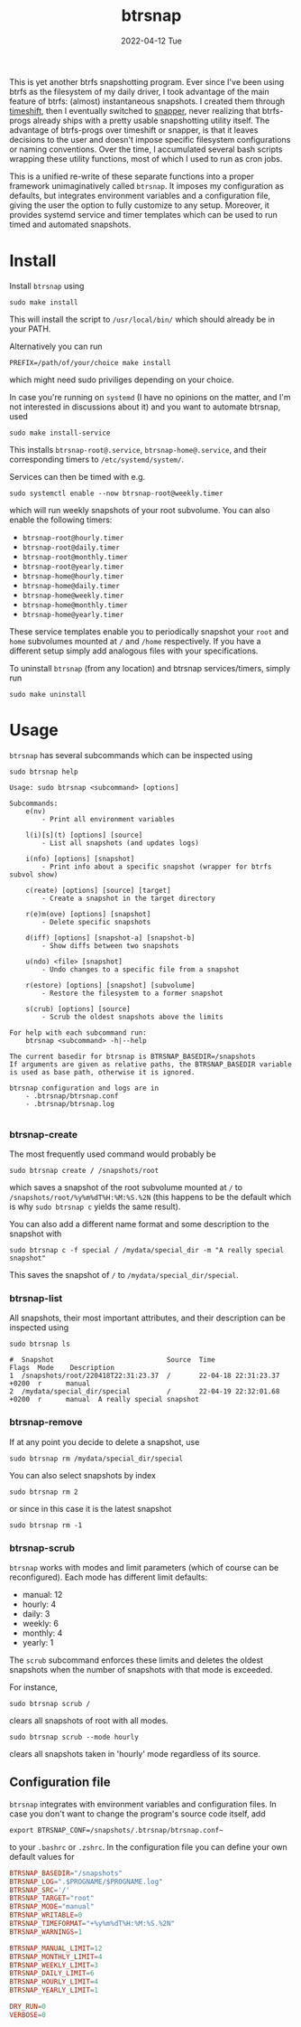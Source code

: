 #+AUTHOR: phdenzel
#+TITLE: btrsnap
#+DATE: 2022-04-12 Tue
#+OPTIONS: author:nil title:t date:nil timestamp:nil toc:nil num:nil \n:nil


This is yet another btrfs snapshotting program. Ever since I've been
using btrfs as the filesystem of my daily driver, I took advantage of
the main feature of btrfs: (almost) instantaneous snapshots. I created
them through [[https://github.com/teejee2008/timeshift][timeshift]], then I eventually switched to [[https://github.com/openSUSE/snapper][snapper]], never
realizing that btrfs-progs already ships with a pretty usable
snapshotting utility itself. The advantage of btrfs-progs over
timeshift or snapper, is that it leaves decisions to the user and
doesn't impose specific filesystem configurations or naming
conventions. Over the time, I accumulated several bash scripts
wrapping these utility functions, most of which I used to run as cron
jobs.

This is a unified re-write of these separate functions into a proper
framework unimaginatively called ~btrsnap~. It imposes my
configuration as defaults, but integrates environment variables and a
configuration file, giving the user the option to fully customize to
any setup.  Moreover, it provides systemd service and timer templates
which can be used to run timed and automated snapshots.


* Install

Install ~btrsnap~ using
#+begin_src shell
sudo make install
#+end_src
This will install the script to ~/usr/local/bin/~ which should already
be in your PATH.

Alternatively you can run
#+begin_src shell
PREFIX=/path/of/your/choice make install
#+end_src
which might need sudo priviliges depending on your choice.

In case you're running on ~systemd~ (I have no opinions on the matter,
and I'm not interested in discussions about it) and you want to
automate btrsnap, used

#+begin_src shell
sudo make install-service
#+end_src
This installs ~btrsnap-root@.service~, ~btrsnap-home@.service~, and
their corresponding timers to ~/etc/systemd/system/~.

Services can then be timed with e.g.
#+begin_src shell
sudo systemctl enable --now btrsnap-root@weekly.timer
#+end_src
which will run weekly snapshots of your root subvolume.
You can also enable the following timers:
- ~btrsnap-root@hourly.timer~
- ~btrsnap-root@daily.timer~
- ~btrsnap-root@monthly.timer~
- ~btrsnap-root@yearly.timer~
- ~btrsnap-home@hourly.timer~
- ~btrsnap-home@daily.timer~
- ~btrsnap-home@weekly.timer~
- ~btrsnap-home@monthly.timer~
- ~btrsnap-home@yearly.timer~

These service templates enable you to periodically snapshot your
~root~ and ~home~ subvolumes mounted at ~/~ and ~/home~
respectively. If you have a different setup simply add analogous files
with your specifications.

To uninstall ~btrsnap~ (from any location) and btrsnap
services/timers, simply run
#+begin_src shell
sudo make uninstall
#+end_src


* Usage

~btrsnap~ has several subcommands which can be inspected using

#+begin_src shell
sudo btrsnap help
#+end_src

#+begin_src shell
Usage: sudo btrsnap <subcommand> [options]

Subcommands:
    e(nv)
        - Print all environment variables

    l(i)[s](t) [options] [source]
        - List all snapshots (and updates logs)

    i(nfo) [options] [snapshot]
        - Print info about a specific snapshot (wrapper for btrfs subvol show)

    c(reate) [options] [source] [target]
        - Create a snapshot in the target directory

    r(e)m(ove) [options] [snapshot]
        - Delete specific snapshots

    d(iff) [options] [snapshot-a] [snapshot-b]
        - Show diffs between two snapshots

    u(ndo) <file> [snapshot]
        - Undo changes to a specific file from a snapshot

    r(estore) [options] [snapshot] [subvolume]
        - Restore the filesystem to a former snapshot

    s(crub) [options] [source]
        - Scrub the oldest snapshots above the limits

For help with each subcommand run:
    btrsnap <subcommand> -h|--help

The current basedir for btrsnap is BTRSNAP_BASEDIR=/snapshots
If arguments are given as relative paths, the BTRSNAP_BASEDIR variable
is used as base path, otherwise it is ignored.

btrsnap configuration and logs are in
    - .btrsnap/btrsnap.conf
    - .btrsnap/btrsnap.log

#+end_src


*** btrsnap-create

The most frequently used command would probably be
#+begin_src
sudo btrsnap create / /snapshots/root
#+end_src
which saves a snapshot of the root subvolume mounted at ~/~ to
~/snapshots/root/%y%m%dT%H:%M:%S.%2N~ (this happens to be the default
which is why ~sudo btrsnap c~ yields the same result).

You can also add a different name format and some description to the
snapshot with
#+begin_src shell
sudo btrsnap c -f special / /mydata/special_dir -m "A really special snapshot"
#+end_src
This saves the snapshot of ~/~ to ~/mydata/special_dir/special~.


*** btrsnap-list

All snapshots, their most important attributes, and their description
can be inspected using
#+begin_src shell
sudo btrsnap ls
#+end_src

#+begin_src shell
#  Snapshot                            Source  Time                        Flags  Mode    Description
1  /snapshots/root/220418T22:31:23.37  /       22-04-18 22:31:23.37 +0200  r      manual  
2  /mydata/special_dir/special         /       22-04-19 22:32:01.68 +0200  r      manual  A really special snapshot
#+end_src


*** btrsnap-remove

If at any point you decide to delete a snapshot, use
#+begin_src shell
sudo btrsnap rm /mydata/special_dir/special
#+end_src

You can also select snapshots by index
#+begin_src shell
sudo btrsnap rm 2
#+end_src
or since in this case it is the latest snapshot
#+begin_src shell
sudo btrsnap rm -1
#+end_src


*** btrsnap-scrub

~btrsnap~ works with modes and limit parameters (which of course can
be reconfigured). Each mode has different limit defaults:

- manual: 12
- hourly: 4
- daily: 3
- weekly: 6
- monthly: 4
- yearly: 1

The ~scrub~ subcommand enforces these limits and deletes the oldest
snapshots when the number of snapshots with that mode is exceeded.

For instance,
#+begin_src shell
sudo btrsnap scrub /
#+end_src
clears all snapshots of root with all modes.

#+begin_src shell
sudo btrsnap scrub --mode hourly
#+end_src
clears all snapshots taken in 'hourly' mode regardless of its source.


** Configuration file

~btrsnap~ integrates with environment variables and configuration
files. In case you don't want to change the program's source code
itself, add
#+begin_src shell
export BTRSNAP_CONF=/snapshots/.btrsnap/btrsnap.conf~
#+end_src
to your ~.bashrc~ or ~.zshrc~. In the configuration file you can
define your own default values for
#+begin_src conf
BTRSNAP_BASEDIR="/snapshots"
BTRSNAP_LOG=".$PROGNAME/$PROGNAME.log"
BTRSNAP_SRC='/'
BTRSNAP_TARGET="root"
BTRSNAP_MODE="manual"
BTRSNAP_WRITABLE=0
BTRSNAP_TIMEFORMAT="+%y%m%dT%H:%M:%S.%2N"
BTRSNAP_WARNINGS=1

BTRSNAP_MANUAL_LIMIT=12
BTRSNAP_MONTHLY_LIMIT=4
BTRSNAP_WEEKLY_LIMIT=3
BTRSNAP_DAILY_LIMIT=6
BTRSNAP_HOURLY_LIMIT=4
BTRSNAP_YEARLY_LIMIT=1

DRY_RUN=0
VERBOSE=0
#+end_src
